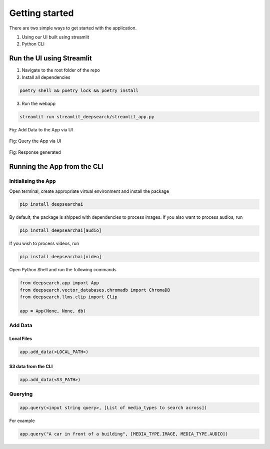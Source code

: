 Getting started
----------------------------
There are two simple ways to get started with the application.

1. Using our UI built using streamlit

2. Python CLI

Run the UI using Streamlit
==============================
1. Navigate to the root folder of the repo
2. Install all dependencies

.. code-block:: console

    poetry shell && poetry lock && poetry install
3. Run the webapp

.. code-block:: console

    streamlit run streamlit_deepsearch/streamlit_app.py


.. figure:: /upload_ui.png
   :alt: UI screenshot 1
   :align: center

   Fig: Add Data to the App via UI

.. figure:: /query_ui.png
   :alt: UI screenshot 2
   :align: center

   Fig: Query the App via UI

.. figure:: /response_ui.png
   :alt: UI screenshot 3
   :align: center

   Fig: Response generated

Running the App from the CLI
==============================

Initialising the App
~~~~~~~~~~~~~~~~~~~~~~~~~~~~~~~~

Open terminal, create appropriate virtual environment and install the package

.. code-block:: console

    pip install deepsearchai

By default, the package is shipped with dependencies to process images. If you also want to process audios, run

.. code-block:: console

        pip install deepsearchai[audio]


If you wish to process videos, run

.. code-block:: console

        pip install deepsearchai[video]


Open Python Shell and run the following commands

.. code-block:: console

    from deepsearch.app import App
    from deepsearch.vector_databases.chromadb import ChromaDB
    from deepsearch.llms.clip import Clip

    app = App(None, None, db)

Add Data
~~~~~~~~~~~~~~~~~~~~~~~~~~~~~~~~

Local Files
^^^^^^^^^^^^^^^^^^^^^^^^^^^^^^^^

.. code-block:: console

    app.add_data(<LOCAL_PATH>)

S3 data from the CLI
^^^^^^^^^^^^^^^^^^^^^^^^^^^^^^^^

.. code-block:: console

    app.add_data(<S3_PATH>)


Querying
~~~~~~~~~~~~~~~~~~~~~~~~~~~~~~~~

.. code-block:: console

    app.query(<input string query>, [List of media_types to search across])

For example

.. code-block:: console

    app.query("A car in front of a building", [MEDIA_TYPE.IMAGE, MEDIA_TYPE.AUDIO])